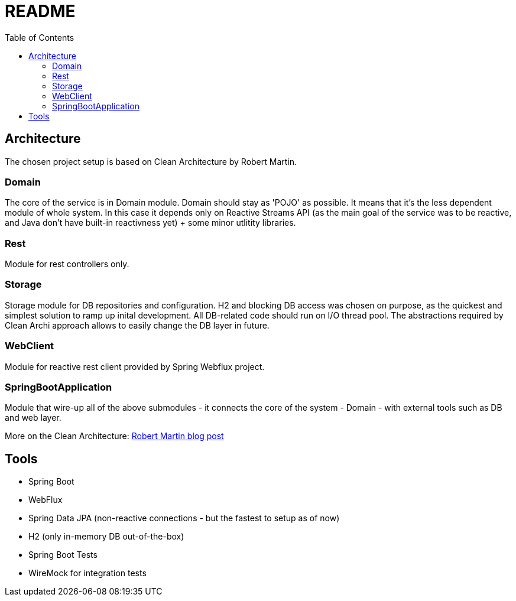 = README
:toc:

== Architecture
The chosen project setup is based on Clean Architecture by Robert Martin.

=== Domain
The core of the service is in Domain module. Domain should stay as 'POJO' as possible. It means that it's the less dependent module of whole system. In this case it depends only on Reactive Streams API (as the main goal of the service was to be reactive, and Java don't have built-in reactivness yet) + some minor utlitity libraries.

=== Rest
Module for rest controllers only.

=== Storage
Storage module for DB repositories and configuration. H2 and blocking DB access was chosen on purpose, as the quickest and simplest solution to ramp up inital development. All DB-related code should run on I/O thread pool. The abstractions required by Clean Archi approach allows to easily change the DB layer in future.

=== WebClient
Module for reactive rest client provided by Spring Webflux project.

=== SpringBootApplication
Module that wire-up all of the above submodules - it connects the core of the system - Domain - with external tools such as DB and web layer.

More on the Clean Architecture: https://blog.cleancoder.com/uncle-bob/2012/08/13/the-clean-architecture.html[Robert Martin blog post]

== Tools
* Spring Boot
* WebFlux
* Spring Data JPA (non-reactive connections - but the fastest to setup as of now)
* H2 (only in-memory DB out-of-the-box)
* Spring Boot Tests
* WireMock for integration tests
